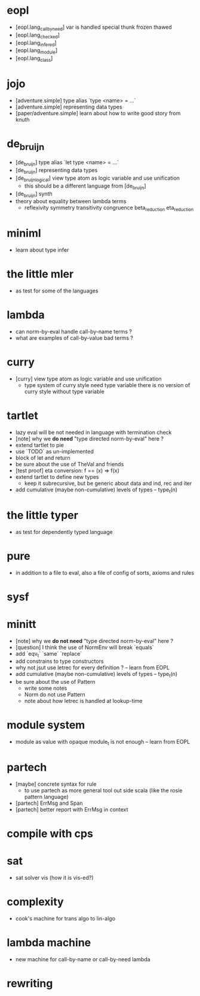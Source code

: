 * eopl
- [eopl.lang_call_by_need]
  var is handled special
  thunk frozen thawed
- [eopl.lang_checked]
- [eopl.lang_infered]
- [eopl.lang_module]
- [eopl.lang_class]
* jojo
- [adventure.simple] type alias `type <name> = ...`
- [adventure.simple] representing data types
- [paper/adventure.simple]
  learn about how to write good story from knuth
* de_bruijn
- [de_bruijn] type alias `let type <name> = ...`
- [de_bruijn] representing data types
- [de_bruijn_logical] view type atom as logic variable and use unification
  - this should be a different language from [de_bruijn]
- [de_bruijn] synth
- theory about equality between lambda terms
  - reflexivity
    symmetry
    transitivity
    congruence
    beta_reduction
    eta_reduction
* miniml
- learn about type infer
* the little mler
- as test for some of the languages
* lambda
- can norm-by-eval handle call-by-name terms ?
- what are examples of call-by-value bad terms ?
* curry
- [curry] view type atom as logic variable and use unification
  - type system of curry style need type variable
    there is no version of curry style without type variable
* tartlet
- lazy eval will be not needed in language with termination check
- [note] why we *do need* "type directed norm-by-eval" here ?
- extend tartlet to pie
- use `TODO` as un-implemented
- block of let and return
- be sure about the use of TheVal and friends
- [test proof] eta conversion: f == (x) => f(x)
- extend tartlet to define new types
  - keep it subrecursive, but be generic about data and ind, rec and iter
- add cumulative (maybe non-cumulative) levels of types -- type_t(n)
* the little typer
- as test for dependently typed language
* pure
- in addition to a file to eval, also a file of config of sorts, axioms and rules
* sysf
* minitt
- [note] why we *do not need* "type directed norm-by-eval" here ?
- [question] I think the use of NormEnv will break `equals`
- add `eqv_t` `same` `replace`
- add constrains to type constructors
- why not jsut use letrec for every definition ? -- learn from EOPL
- add cumulative (maybe non-cumulative) levels of types -- type_t(n)
- be sure about the use of Pattern
  - write some notes
  - Norm do not use Pattern
  - note about how letrec is handled at lookup-time
* module system
- module as value with opaque module_t is not enough -- learn from EOPL
* partech
- [maybe] concrete syntax for rule
  - to use partech as more general tool out side scala
    (like the rosie pattern language)
- [partech] ErrMsg and Span
- [partech] better report with ErrMsg in context
* compile with cps
* sat
- sat solver vis (how it is vis-ed?)
* complexity
- cook's machine for trans algo to lin-algo
* lambda machine
- new machine for call-by-name or call-by-need lambda
* rewriting
